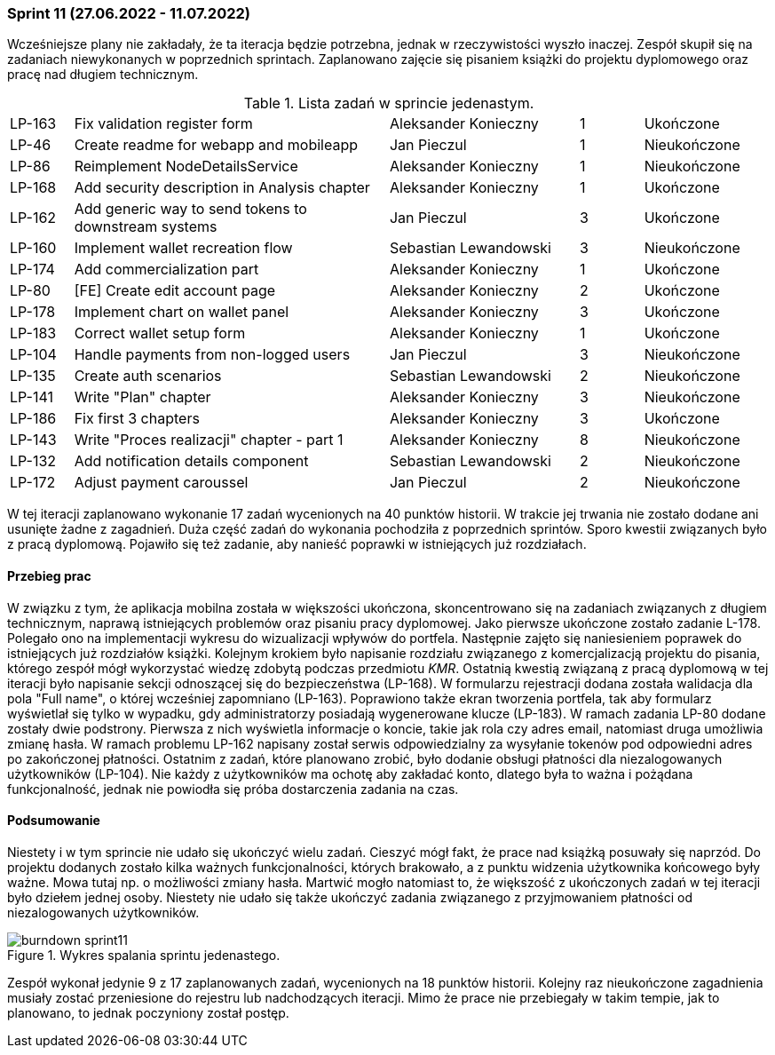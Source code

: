 === Sprint 11 (27.06.2022 - 11.07.2022)

Wcześniejsze plany nie zakładały, że ta iteracja będzie potrzebna, jednak w rzeczywistości wyszło inaczej. Zespół skupił się na zadaniach niewykonanych w poprzednich sprintach. Zaplanowano zajęcie się pisaniem książki do projektu dyplomowego oraz pracę nad długiem technicznym.

.Lista zadań w sprincie jedenastym.
[cols="1,5,3,1,2"]
|===
|LP-163|Fix validation register form|Aleksander Konieczny|1|Ukończone
|LP-46|Create readme for webapp and mobileapp|Jan Pieczul|1|Nieukończone
|LP-86|Reimplement NodeDetailsService|Aleksander Konieczny|1|Nieukończone
|LP-168|Add security description in Analysis chapter|Aleksander Konieczny|1|Ukończone
|LP-162|Add generic way to send tokens to downstream systems|Jan Pieczul|3|Ukończone
|LP-160|Implement wallet recreation flow|Sebastian Lewandowski|3|Nieukończone
|LP-174|Add commercialization part|Aleksander Konieczny|1|Ukończone
|LP-80|[FE] Create edit account page|Aleksander Konieczny|2|Ukończone
|LP-178|Implement chart on wallet panel|Aleksander Konieczny|3|Ukończone
|LP-183|Correct wallet setup form|Aleksander Konieczny|1|Ukończone
|LP-104|Handle payments from non-logged users|Jan Pieczul|3|Nieukończone
|LP-135|Create auth scenarios|Sebastian Lewandowski|2|Nieukończone
|LP-141|Write "Plan" chapter|Aleksander Konieczny|3|Nieukończone
|LP-186|Fix first 3 chapters|Aleksander Konieczny|3|Ukończone
|LP-143|Write "Proces realizacji" chapter - part 1|Aleksander Konieczny|8|Nieukończone
|LP-132|Add notification details component|Sebastian Lewandowski|2|Nieukończone
|LP-172|Adjust payment caroussel|Jan Pieczul|2|Nieukończone
|===

W tej iteracji zaplanowano wykonanie 17 zadań wycenionych na 40 punktów historii. W trakcie jej trwania nie zostało dodane ani usunięte żadne z zagadnień. Duża część zadań do wykonania pochodziła z poprzednich sprintów. Sporo kwestii związanych było z pracą dyplomową. Pojawiło się też zadanie, aby nanieść poprawki w istniejących już rozdziałach.

==== Przebieg prac

W związku z tym, że aplikacja mobilna została w większości ukończona, skoncentrowano się na zadaniach związanych z długiem technicznym, naprawą istniejących problemów oraz pisaniu pracy dyplomowej.
Jako pierwsze ukończone zostało zadanie L-178. Polegało ono na implementacji wykresu do wizualizacji wpływów do portfela. Następnie zajęto się naniesieniem poprawek do istniejących już rozdziałów książki. Kolejnym krokiem było napisanie rozdziału związanego z komercjalizacją projektu do pisania, którego zespół mógł wykorzystać wiedzę zdobytą podczas przedmiotu _KMR_. Ostatnią kwestią związaną z pracą dyplomową w tej iteracji było napisanie sekcji odnoszącej się do bezpieczeństwa (LP-168).
W formularzu rejestracji dodana została walidacja dla pola "Full name", o której wcześniej zapomniano (LP-163). Poprawiono także ekran tworzenia portfela, tak aby formularz wyświetlał się tylko w wypadku, gdy administratorzy posiadają wygenerowane klucze (LP-183). W ramach zadania LP-80 dodane zostały dwie podstrony. Pierwsza z nich wyświetla informacje o koncie, takie jak rola czy adres email, natomiast druga umożliwia zmianę hasła. W ramach problemu LP-162 napisany został serwis odpowiedzialny za wysyłanie tokenów pod odpowiedni adres po zakończonej płatności. Ostatnim z zadań, które planowano zrobić, było dodanie obsługi płatności dla niezalogowanych użytkowników (LP-104). Nie każdy z użytkowników ma ochotę aby zakładać konto, dlatego była to ważna i pożądana funkcjonalność, jednak nie powiodła się próba dostarczenia zadania na czas.

==== Podsumowanie

Niestety i w tym sprincie nie udało się ukończyć wielu zadań.
Cieszyć mógł fakt, że prace nad książką posuwały się naprzód. Do projektu dodanych zostało kilka ważnych funkcjonalności, których brakowało, a z punktu widzenia użytkownika końcowego były ważne. Mowa tutaj np. o możliwości zmiany hasła.
Martwić mogło natomiast to, że większość z ukończonych zadań w tej iteracji było dziełem jednej osoby. Niestety nie udało się także ukończyć zadania związanego z przyjmowaniem płatności od niezalogowanych użytkowników.

.Wykres spalania sprintu jedenastego.
image::../images/sprints_raports/burndown_sprint11.png[]

Zespół wykonał jedynie 9 z 17 zaplanowanych zadań, wycenionych na 18 punktów historii. Kolejny raz nieukończone zagadnienia musiały zostać przeniesione do rejestru lub nadchodzących iteracji.
Mimo że prace nie przebiegały w takim tempie, jak to planowano, to jednak poczyniony został postęp.